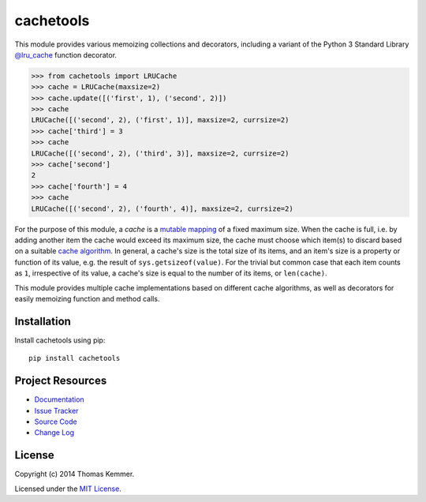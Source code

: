 cachetools
========================================================================

This module provides various memoizing collections and decorators,
including a variant of the Python 3 Standard Library `@lru_cache`_
function decorator.

.. code-block:: pycon

   >>> from cachetools import LRUCache
   >>> cache = LRUCache(maxsize=2)
   >>> cache.update([('first', 1), ('second', 2)])
   >>> cache
   LRUCache([('second', 2), ('first', 1)], maxsize=2, currsize=2)
   >>> cache['third'] = 3
   >>> cache
   LRUCache([('second', 2), ('third', 3)], maxsize=2, currsize=2)
   >>> cache['second']
   2
   >>> cache['fourth'] = 4
   >>> cache
   LRUCache([('second', 2), ('fourth', 4)], maxsize=2, currsize=2)

For the purpose of this module, a *cache* is a mutable_ mapping_ of a
fixed maximum size.  When the cache is full, i.e. by adding another
item the cache would exceed its maximum size, the cache must choose
which item(s) to discard based on a suitable `cache algorithm`_.  In
general, a cache's size is the total size of its items, and an item's
size is a property or function of its value, e.g. the result of
``sys.getsizeof(value)``.  For the trivial but common case that each
item counts as ``1``, irrespective of its value, a cache's size is
equal to the number of its items, or ``len(cache)``.

This module provides multiple cache implementations based on different
cache algorithms, as well as decorators for easily memoizing function
and method calls.


Installation
------------------------------------------------------------------------

Install cachetools using pip::

    pip install cachetools


Project Resources
------------------------------------------------------------------------

.. image:: http://img.shields.io/pypi/v/cachetools.svg?style=flat
   :target: https://pypi.python.org/pypi/cachetools/
   :alt: Latest PyPI version

.. image:: http://img.shields.io/pypi/dm/cachetools.svg?style=flat
   :target: https://pypi.python.org/pypi/cachetools/
   :alt: Number of PyPI downloads

.. image:: http://img.shields.io/travis/tkem/cachetools/master.svg?style=flat
   :target: https://travis-ci.org/tkem/cachetools/
   :alt: Travis CI build status

.. image:: http://img.shields.io/coveralls/tkem/cachetools/master.svg?style=flat
   :target: https://coveralls.io/r/tkem/cachetools
   :alt: Test coverage

- `Documentation`_
- `Issue Tracker`_
- `Source Code`_
- `Change Log`_


License
------------------------------------------------------------------------

Copyright (c) 2014 Thomas Kemmer.

Licensed under the `MIT License`_.


.. _@lru_cache: http://docs.python.org/3/library/functools.html#functools.lru_cache
.. _mutable: http://docs.python.org/dev/glossary.html#term-mutable
.. _mapping: http://docs.python.org/dev/glossary.html#term-mapping
.. _cache algorithm: http://en.wikipedia.org/wiki/Cache_algorithms

.. _Documentation: http://pythonhosted.org/cachetools/
.. _Issue Tracker: https://github.com/tkem/cachetools/issues/
.. _Source Code: https://github.com/tkem/cachetools/
.. _Change Log: https://github.com/tkem/cachetools/blob/master/CHANGES.rst
.. _MIT License: http://raw.github.com/tkem/cachetools/master/LICENSE


